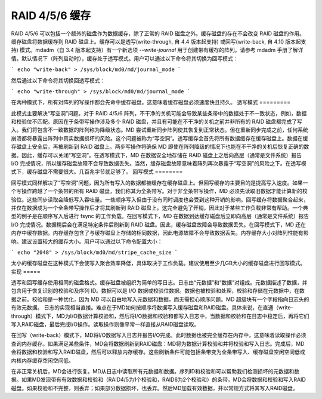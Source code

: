 RAID 4/5/6 缓存
==============

RAID 4/5/6 可以包括一个额外的磁盘作为数据缓存，除了正常的 RAID 磁盘之外。缓存磁盘的存在不会改变 RAID 磁盘的作用。缓存磁盘将数据缓存到 RAID 磁盘上。缓存可以是透写(write-through, 自 4.4 版本起支持) 或回写(write-back, 自 4.10 版本起支持) 模式。mdadm（自 3.4 版本起支持）有一个新选项 `--write-journal` 用于创建带有缓存的阵列。请参考 mdadm 手册了解详情。默认情况下（阵列启动时），缓存处于透写模式。用户可以通过以下命令将其切换为回写模式：

```
echo "write-back" > /sys/block/md0/md/journal_mode
```

然后通过以下命令将其切换回透写模式：

```
echo "write-through" > /sys/block/md0/md/journal_mode
```

在两种模式下，所有对阵列的写操作都会先命中缓存磁盘。这意味着缓存磁盘必须速度快且持久。
透写模式
=========

此模式主要解决“写空洞”问题。对于 RAID 4/5/6 阵列，不干净的关机可能会导致某些条带中的数据处于不一致状态，例如，数据和校验位不匹配。原因在于条带写操作涉及多个 RAID 磁盘，并且有可能在不干净的关机之前并非所有的 RAID 磁盘都完成了写入。我们将包含不一致数据的阵列称为降级状态。MD 尝试重新同步阵列使其恢复到正常状态。但在重新同步完成之前，任何系统崩溃都将暴露出阵列中真实数据损坏的风险。这个问题被称为“写空洞”。透写缓存会首先将所有数据缓存在缓存磁盘上。数据在缓存磁盘上安全后，再被刷新到 RAID 磁盘上。两步写操作将确保 MD 即使在阵列降级的情况下也能在不干净的关机后恢复正确的数据。因此，缓存可以关闭“写空洞”。在透写模式下，MD 在数据安全地存储在 RAID 磁盘上之后向高层（通常是文件系统）报告 I/O 完成情况，所以缓存磁盘故障不会导致数据丢失。当然，缓存磁盘故障意味着阵列再次暴露于“写空洞”的风险之下。在透写模式下，缓存磁盘不需要很大。几百兆字节就足够了。
回写模式
========

回写模式同样解决了“写空洞”问题，因为所有写入的数据都被缓存在缓存磁盘上。但回写缓存的主要目的是提高写入速度。如果一个写操作跨越了一个条带的所有 RAID 磁盘，我们称其为全条带写。对于非全条带写操作，MD 必须先读取旧数据才能计算新的校验位。这些同步读取会降低写入吞吐量。一些顺序写入但由于没有同时调度也会受到这种开销的影响。回写缓存将数据聚合起来，并仅在数据成为一个全条带写操作后才将其刷新到 RAID 磁盘上。这完全避免了开销，因此对于某些工作负载非常有帮助。一个典型的例子是在顺序写入后进行 fsync 的工作负载。在回写模式下，MD 在数据到达缓存磁盘后立即向高层（通常是文件系统）报告 I/O 完成情况。数据稍后会在满足特定条件后刷新到 RAID 磁盘。因此，缓存磁盘故障会导致数据丢失。在回写模式下，MD 还在内存中缓存数据。内存缓存包含了与缓存磁盘上存储的相同数据，因此电源故障不会导致数据丢失。内存缓存大小对阵列性能有影响。建议设置较大的缓存大小。用户可以通过以下命令配置大小：

```
echo "2048" > /sys/block/md0/md/stripe_cache_size
```

太小的缓存磁盘在这种模式下会使写入聚合效率降低，具体取决于工作负载。建议使用至少几GB大小的缓存磁盘进行回写模式。
实现
=====

透写和回写缓存使用相同的磁盘格式。缓存磁盘被组织为简单的写日志。日志由“元数据”和“数据”对组成。元数据描述了数据，并包含用于恢复识别的校验和及序列 ID。数据可以是 I/O 数据或校验位数据。数据也被校验和处理，校验和存储在元数据中，在数据之前。校验和是一种优化，因为 MD 可以自由地写入元数据和数据，而无需担心顺序问题。MD 超级块有一个字段指向日志头的有效元数据。
日志的实现相当直接。难点在于MD如何按顺序将数据写入缓存磁盘和RAID磁盘。具体来说，在直通（write-through）模式下，MD为I/O数据计算校验和，然后将I/O数据和校验和都写入日志中，当数据和校验和在日志中稳定后，再将它们写入RAID磁盘，最后完成I/O操作。读取操作则像平常一样直接从RAID磁盘读取。

在回写（write-back）模式下，MD将I/O数据写入日志并报告I/O完成。此时数据也被完全缓存在内存中，这意味着读取操作必须查询内存缓存。如果满足某些条件，MD会将数据刷新到RAID磁盘：MD将为数据计算校验和并将校验和写入日志。完成后，MD会将数据和校验和写入RAID磁盘，然后可以释放内存缓存。这些刷新条件可能包括条带变为全条带写入、缓存磁盘空闲空间低或内核内存缓存空闲空间低。

在非正常关机后，MD会进行恢复。MD从日志中读取所有元数据和数据。序列ID和校验和可以帮助我们检测损坏的元数据和数据。如果MD发现带有有效数据和校验和（RAID4/5为1个校验和，RAID6为2个校验和）的条带，MD会将数据和校验和写入RAID磁盘。如果校验和不完整，则丢弃；如果部分数据损坏，也丢弃。然后MD加载有效数据，并以常规方式将其写入RAID磁盘。
